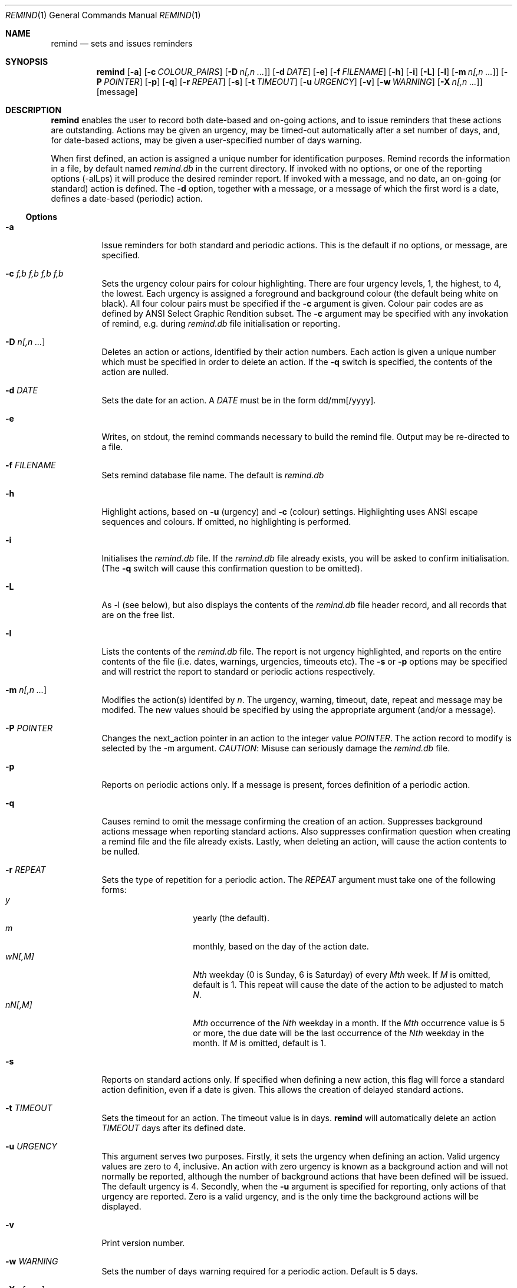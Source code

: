 .Dd May 15, 2020
.Dt REMIND 1
.Os
.Sh NAME
.Nm remind
.Nd sets and issues reminders
.Sh SYNOPSIS
.Nm remind
.Op Fl a
.Op Fl c Ar COLOUR_PAIRS
.Op Fl D Ar n[,n ... ]
.Op Fl d Ar DATE
.Op Fl e
.Op Fl f Ar FILENAME
.Op Fl h
.Op Fl i
.Op Fl L
.Op Fl l
.Op Fl m Ar n[,n ... ]
.Op Fl P Ar POINTER
.Op Fl p
.Op Fl q
.Op Fl r Ar REPEAT
.Op Fl s
.Op Fl t Ar TIMEOUT
.Op Fl u Ar URGENCY
.Op Fl v
.Op Fl w Ar WARNING
.Op Fl X Ar n[,n ... ]
.Op message
.Sh DESCRIPTION
.Nm remind
enables the user to record both date-based and on-going actions, and to
issue reminders that these actions are outstanding.
Actions may be given an urgency, may be timed-out automatically after
a set number of days, and, for date-based actions, may be given a
user-specified number of days warning.
.Pp
When first defined, an action is assigned a unique number for
identification purposes.
Remind records the information in a file, by default named
.Pa remind.db
in the current directory.
If invoked with no options, or one of the reporting options (-alLps)
it will produce the desired reminder report.
If invoked with a message, and no date, an on-going (or
standard) action is defined.
The
.Fl d
option, together with a message, or a message of which the
first word is a date, defines a date-based (periodic) action.
.Ss Options
.Bl -tag -width Ds
.It Fl a
Issue reminders for both standard and periodic actions.
This is the default if no options, or message, are specified.
.It Fl c Ar f,b f,b f,b f,b
Sets the urgency colour pairs for colour highlighting.
There are four urgency levels, 1, the highest, to 4, the lowest.
Each urgency is assigned a foreground and background colour (the
default being white on black).
All four colour pairs must be specified if the
.Fl c
argument is given.
Colour pair codes are as defined by ANSI Select Graphic Rendition
subset.
The
.Fl c
argument may be specified with any invokation of remind,
e.g. during
.Pa remind.db
file initialisation or reporting.
.It Fl D Ar n[,n ... ]
Deletes an action or actions, identified by their action numbers.
Each action is given a unique number which must be specified in order
to delete an action.
If the
.Fl q
switch is specified, the contents of the action are nulled.
.It Fl d Ar DATE
Sets the date for an action.
A
.Ar DATE
must be in the form dd/mm[/yyyy].
.It Fl e
Writes, on stdout, the remind commands necessary to build the remind
file.
Output may be re-directed to a file.
.It Fl f Ar FILENAME
Sets remind database file name.
The default is
.Pa remind.db
.It Fl h
Highlight actions, based on
.Fl u
(urgency) and
.Fl c
(colour) settings.
Highlighting uses ANSI escape sequences and colours.
If omitted, no highlighting is performed.
.It Fl i
Initialises the
.Pa remind.db
file.
If the
.Pa remind.db
file already
exists, you will be asked to confirm initialisation.
(The
.Fl q
switch will cause this confirmation question to be omitted).
.It Fl L
As -l (see below), but also displays the contents of the
.Pa remind.db
file header record, and all records that are on the
free list.
.It Fl l
Lists the contents of the
.Pa remind.db
file.
The report is not urgency highlighted, and reports on the entire
contents of the file (i.e. dates, warnings, urgencies,
timeouts etc).
The
.Fl s
or
.Fl p
options may be specified
and will restrict the report to standard or periodic actions
respectively.
.It Fl m Ar n[,n ... ]
Modifies the action(s) identifed by
.Ar n .
The urgency, warning, timeout, date, repeat and message may be modifed.
The new values should be specified by using the appropriate
argument (and/or a message).
.It Fl P Ar POINTER
Changes the next_action pointer in an action to the integer value
.Ar POINTER .
The action record to modify is selected by the -m
argument.
.Em CAUTION :
Misuse can seriously damage the
.Pa remind.db
file.
.It Fl p
Reports on periodic actions only.
If a message is present, forces definition of a periodic action.
.It Fl q
Causes remind to omit the message confirming the creation of an
action.
Suppresses background actions message when reporting standard actions.
Also suppresses confirmation question when creating a remind file and the file
already exists.
Lastly, when deleting an action, will cause the action contents to be nulled.
.It Fl r Ar REPEAT
Sets the type of repetition for a periodic action.
The
.Ar REPEAT
argument must take one of the following forms:
.Bl -tag -width Ds -compact -offset indent
.It Ar y
yearly (the default).
.It Ar m
monthly, based on the day of the action date.
.It Ar wN[,M]
.Ar Nth
weekday (0 is Sunday, 6 is Saturday) of every
.Ar Mth
week.
If
.Ar M
is omitted, default is 1.
This repeat will cause the date of the action to be adjusted to match
.Ar N .
.It Ar nN[,M]
.Ar Mth
occurrence of the
.Ar Nth
weekday in a month.
If the
.Ar Mth
occurrence value is 5 or more, the due date will be the last
occurrence of the
.Ar Nth
weekday in the month.
If
.Ar M
is omitted, default is 1.
.El
.It Fl s
Reports on standard actions only.
If specified when defining
a new action, this flag will force a standard action
definition, even if a date is given.
This allows the creation of delayed standard actions.
.It Fl t Ar TIMEOUT
Sets the timeout for an action.
The timeout value is in days.
.Nm remind
will automatically delete an action
.Ar TIMEOUT
days after its defined date.
.It Fl u Ar URGENCY
This argument serves two purposes.
Firstly, it sets the urgency when defining an action.
Valid urgency values are zero to 4, inclusive.
An action with zero urgency is known as a background action and will
not normally be reported, although the number of
background actions that have been defined will be issued.
The default urgency is 4.
Secondly, when the
.Fl u
argument is specified for reporting,
only actions of that urgency are reported.
Zero is a valid urgency, and is the only time the background actions
will be displayed.
.It Fl v
Print version number.
.It Fl w Ar WARNING
Sets the number of days warning required for a periodic
action.
Default is 5 days.
.It Fl X Ar n[,n ... ]
Prints the contents of the action(s) specified by
.Ar n .
The output includes the next_action pointer.
.It Ar message
Sets the message to be issued for the action.
Multiple spaces between words  will be reduced to one.
If the first word in a message is in the date format (dd/mm[/yyyy]), a
periodic action will be defined.
During modification, if the message contains an ampersand (&), the
existing message will be used in place of the ampersand.
This permits the easy addition of leading and/or trailing text to
an existing message.
The message is limited to 80 characters and must follow all other
arguments.
.El
.Sh ENVIRONMENT
The following environment variables affect the execution of
.Nm remind
.Bl -tag -width Ds
.It Ev REMIND_FILE
Sets the pathname of the
.Pa remind.db
file.
This setting is overridden by the
.Fl f
command switch.
.El
.Bl -tag -width Ds
.It Ev REMIND_TIME
Sets the effective execution time of
.Nm remind .
Value must of the form dd/mm[/yyyy].
.El
.Sh FILES
.Nm remind
stores actions in a file.
The default name is
.Pa remind.db ,
located in the current working directory.
This default may be overridden by the
.Ar REMIND_FILE
environment variable or by specifying the
.Fl f
command switch.
.Pp
Before any actions can be defined, a
.Pa remind.db
file must be created and initialised
via the
.Fl i
command argument.
The default remind data file name may be overridden through the
.Fl f
command switch.
.Sh EXAMPLES
To initialise a
.Pa remind.db
file:
.Dl remind -i -c 37,41 37,44 30,47 37,40
.Pp
To define some standard and periodic actions:
.Dl remind Call Fred re outline plan
.Dl remind -u 1 Finish expense report!!
.Dl remind -d 5/8 -t 1 Product meeting at head office
.Dl remind 16/7 Wedding anniversary!!
.Dl remind  -r m 1/1 Monthly report due
.Dl remind -m 1 "& (7731829)"
.Dl remind -sd 7/10 New reporting procedure commences
.Dl remind -r n1,1 Team meeting on first Monday of every month
.Dl remind -r w4,2 -w 2 Sales meeting every second Thursday
.Sh BUGS
Warning period includes weekends.
There should be an option to ignore non-working days when calculating
when to issue a reminder
